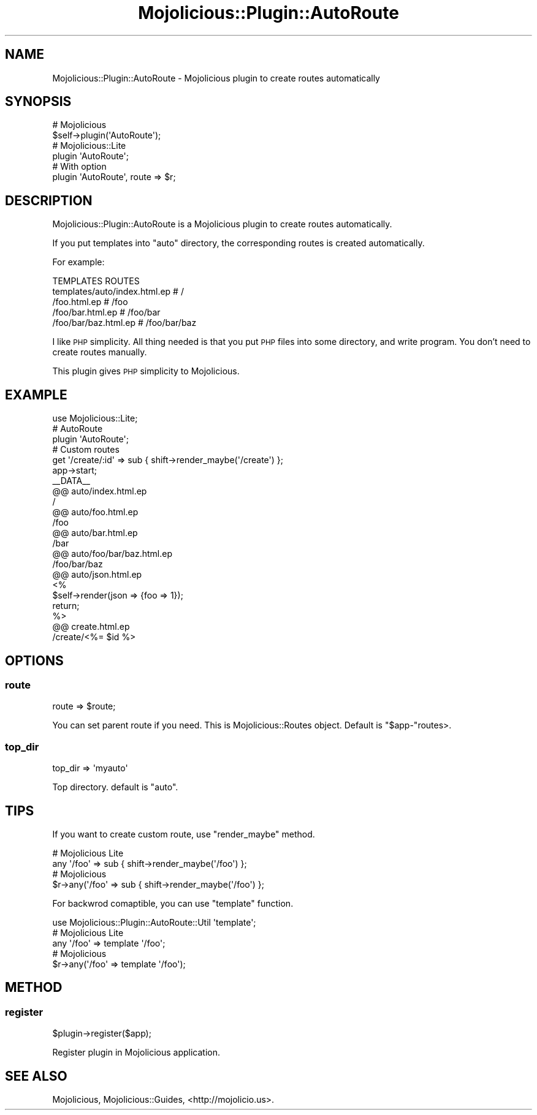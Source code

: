 .\" Automatically generated by Pod::Man 4.14 (Pod::Simple 3.40)
.\"
.\" Standard preamble:
.\" ========================================================================
.de Sp \" Vertical space (when we can't use .PP)
.if t .sp .5v
.if n .sp
..
.de Vb \" Begin verbatim text
.ft CW
.nf
.ne \\$1
..
.de Ve \" End verbatim text
.ft R
.fi
..
.\" Set up some character translations and predefined strings.  \*(-- will
.\" give an unbreakable dash, \*(PI will give pi, \*(L" will give a left
.\" double quote, and \*(R" will give a right double quote.  \*(C+ will
.\" give a nicer C++.  Capital omega is used to do unbreakable dashes and
.\" therefore won't be available.  \*(C` and \*(C' expand to `' in nroff,
.\" nothing in troff, for use with C<>.
.tr \(*W-
.ds C+ C\v'-.1v'\h'-1p'\s-2+\h'-1p'+\s0\v'.1v'\h'-1p'
.ie n \{\
.    ds -- \(*W-
.    ds PI pi
.    if (\n(.H=4u)&(1m=24u) .ds -- \(*W\h'-12u'\(*W\h'-12u'-\" diablo 10 pitch
.    if (\n(.H=4u)&(1m=20u) .ds -- \(*W\h'-12u'\(*W\h'-8u'-\"  diablo 12 pitch
.    ds L" ""
.    ds R" ""
.    ds C` ""
.    ds C' ""
'br\}
.el\{\
.    ds -- \|\(em\|
.    ds PI \(*p
.    ds L" ``
.    ds R" ''
.    ds C`
.    ds C'
'br\}
.\"
.\" Escape single quotes in literal strings from groff's Unicode transform.
.ie \n(.g .ds Aq \(aq
.el       .ds Aq '
.\"
.\" If the F register is >0, we'll generate index entries on stderr for
.\" titles (.TH), headers (.SH), subsections (.SS), items (.Ip), and index
.\" entries marked with X<> in POD.  Of course, you'll have to process the
.\" output yourself in some meaningful fashion.
.\"
.\" Avoid warning from groff about undefined register 'F'.
.de IX
..
.nr rF 0
.if \n(.g .if rF .nr rF 1
.if (\n(rF:(\n(.g==0)) \{\
.    if \nF \{\
.        de IX
.        tm Index:\\$1\t\\n%\t"\\$2"
..
.        if !\nF==2 \{\
.            nr % 0
.            nr F 2
.        \}
.    \}
.\}
.rr rF
.\" ========================================================================
.\"
.IX Title "Mojolicious::Plugin::AutoRoute 3"
.TH Mojolicious::Plugin::AutoRoute 3 "2016-03-29" "perl v5.32.0" "User Contributed Perl Documentation"
.\" For nroff, turn off justification.  Always turn off hyphenation; it makes
.\" way too many mistakes in technical documents.
.if n .ad l
.nh
.SH "NAME"
Mojolicious::Plugin::AutoRoute \- Mojolicious plugin to create routes automatically
.SH "SYNOPSIS"
.IX Header "SYNOPSIS"
.Vb 2
\&  # Mojolicious
\&  $self\->plugin(\*(AqAutoRoute\*(Aq);
\&
\&  # Mojolicious::Lite
\&  plugin \*(AqAutoRoute\*(Aq;
\&
\&  # With option
\&  plugin \*(AqAutoRoute\*(Aq, route => $r;
.Ve
.SH "DESCRIPTION"
.IX Header "DESCRIPTION"
Mojolicious::Plugin::AutoRoute is a Mojolicious plugin
to create routes automatically.
.PP
If you put templates into \f(CW\*(C`auto\*(C'\fR directory,
the corresponding routes is created automatically.
.PP
For example:
.PP
.Vb 5
\&  TEMPLATES                           ROUTES
\&  templates/auto/index.html.ep        # /
\&                /foo.html.ep          # /foo
\&                /foo/bar.html.ep      # /foo/bar
\&                /foo/bar/baz.html.ep  # /foo/bar/baz
.Ve
.PP
I like \s-1PHP\s0 simplicity. All thing needed is that you put \s-1PHP\s0 files into some directory,
and write program. You don't need to create routes manually.
.PP
This plugin gives \s-1PHP\s0 simplicity to Mojolicious.
.SH "EXAMPLE"
.IX Header "EXAMPLE"
.Vb 1
\&  use Mojolicious::Lite;
\&  
\&  # AutoRoute
\&  plugin \*(AqAutoRoute\*(Aq;
\&  
\&  # Custom routes
\&  get \*(Aq/create/:id\*(Aq => sub { shift\->render_maybe(\*(Aq/create\*(Aq) };
\&  
\&  app\->start;
\&  
\&  _\|_DATA_\|_
\&  
\&  @@ auto/index.html.ep
\&  /
\&  
\&  @@ auto/foo.html.ep
\&  /foo
\&  
\&  @@ auto/bar.html.ep
\&  /bar
\&  
\&  @@ auto/foo/bar/baz.html.ep
\&  /foo/bar/baz
\&  
\&  @@ auto/json.html.ep
\&  <%
\&    $self\->render(json => {foo => 1});
\&    return;
\&  %>
\&  
\&  @@ create.html.ep
\&  /create/<%= $id %>
.Ve
.SH "OPTIONS"
.IX Header "OPTIONS"
.SS "route"
.IX Subsection "route"
.Vb 1
\&  route => $route;
.Ve
.PP
You can set parent route if you need.
This is Mojolicious::Routes object.
Default is \f(CW\*(C`$app\-\*(C'\fRroutes>.
.SS "top_dir"
.IX Subsection "top_dir"
.Vb 1
\&  top_dir => \*(Aqmyauto\*(Aq
.Ve
.PP
Top directory. default is \f(CW\*(C`auto\*(C'\fR.
.SH "TIPS"
.IX Header "TIPS"
If you want to create custom route, use \f(CW\*(C`render_maybe\*(C'\fR method.
.PP
.Vb 2
\&  # Mojolicious Lite
\&  any \*(Aq/foo\*(Aq => sub { shift\->render_maybe(\*(Aq/foo\*(Aq) };
\&
\&  # Mojolicious
\&  $r\->any(\*(Aq/foo\*(Aq => sub { shift\->render_maybe(\*(Aq/foo\*(Aq) };
.Ve
.PP
For backwrod comaptible, you can use \f(CW\*(C`template\*(C'\fR function.
.PP
.Vb 1
\&  use Mojolicious::Plugin::AutoRoute::Util \*(Aqtemplate\*(Aq;
\&  
\&  # Mojolicious Lite
\&  any \*(Aq/foo\*(Aq => template \*(Aq/foo\*(Aq;
\&
\&  # Mojolicious
\&  $r\->any(\*(Aq/foo\*(Aq => template \*(Aq/foo\*(Aq);
.Ve
.SH "METHOD"
.IX Header "METHOD"
.SS "register"
.IX Subsection "register"
.Vb 1
\&  $plugin\->register($app);
.Ve
.PP
Register plugin in Mojolicious application.
.SH "SEE ALSO"
.IX Header "SEE ALSO"
Mojolicious, Mojolicious::Guides, <http://mojolicio.us>.
